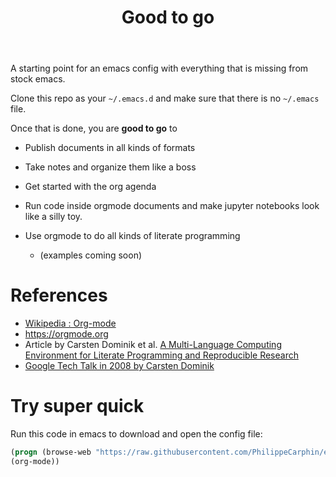 #+TITLE: Good to go

A starting point for an emacs config with everything that is missing from stock
emacs.

Clone this repo as your =~/.emacs.d= and make sure that there is no =~/.emacs=
file.

Once that is done, you are *good to go* to

- Publish documents in all kinds of formats
- Take notes and organize them like a boss
- Get started with the org agenda
- Run code inside orgmode documents and make jupyter notebooks look like a silly toy.
- Use orgmode to do all kinds of literate programming

  - (examples coming soon)

* References

- [[https://en.wikipedia.org/wiki/Org-mode][Wikipedia : Org-mode]]
- [[https://orgmode.org]]
- Article by Carsten Dominik et al.  [[https://www.researchgate.net/publication/231337373_A_Multi-Language_Computing_Environment_for_Literate_Programming_and_Reproducible_Research][A Multi-Language Computing Environment for Literate Programming and Reproducible Research]]
- [[https://www.youtube.com/watch?v=oJTwQvgfgMM][Google Tech Talk in 2008 by Carsten Dominik]]


* Try super quick
Run this code in emacs to download and open the config file:
#+begin_src emacs-lisp
     (progn (browse-web "https://raw.githubusercontent.com/PhilippeCarphin/emacs.d/master/config.org")
     (org-mode))
#+end_src

